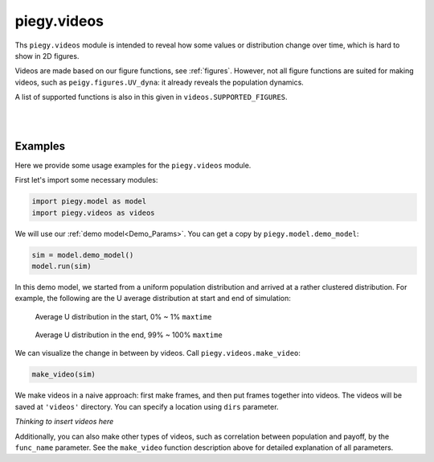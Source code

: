.. _videos:

piegy.videos
============

Ths ``piegy.videos`` module is intended to reveal how some values or distribution change over time, which is hard to show in 2D figures.

Videos are made based on our figure functions, see :ref:`figures`.
However, not all figure functions are suited for making videos, such as ``peigy.figures.UV_dyna``: it already reveals the population dynamics.

A list of supported functions is also in this given in ``videos.SUPPORTED_FIGURES``.


.. data:: videos.SUPPORTED_FIGURES

    :type: list of str

    .. line-block::
        A list of valid keywords to pass to ``piegy.videos.make_video``. Every keyword is mapped to a function of ``piegy.figures`` and used to make frames.

        Elements:
        ``'UV_heatmap'`` - mapped to ``piegy.figures.UV_heatmap``
        ``'pi_heatmap'`` - mapped to ``piegy.figures.pi_heatmap``
        ``'UV_bar'`` - mapped to ``piegy.figures.UV_bar``
        ``'pi_bar'`` - mapped to ``piegy.figures.pi_bar``
        ``'UV_hist'`` - mapped to ``piegy.figures.UV_hist``
        ``'pi_hist'`` - mapped to ``piegy.figures.pi_hist``
        ``'UV_pi'`` - mapped to ``piegy.figures.UV_pi``

|

.. py:function:: videos.make_video(sim, func_name = 'UV_heatmap', U_color = 'Greens', V_color = 'Purples', frames = 100, speed = 1.25, dpi = 120, del_frames = False, dirs = 'videos')
    
    Makes video to show how some values or distribution change over time. No return value.

    :param sim: where the parameters of the model and data are stored. 
    :type sim: ``piegy.model.simulation`` object

    :param func_name: the name of figures function to use (to make frames). Valid names and corresponding functions are listed in ``piegy.videos.SUPPORTED_FIGURES``
    :type func_name: str

    :param U_color: color for U's video. Can be either matplotlib color maps or regular colors, depending on whether you are making heatmap videos or not.
        If ``'heatmap'`` is in ``func_name``, please use color maps. Otherwise use regular colors.
    :type U_color: str

    :param V_color: similar to ``U_color``.
    :type V_color: str

    :param frames: the number of frames to make. More frames generate smoother videos.
    :type frames: int

    :param speed: how long each frame should last. Larger ``speed`` makes videos slower.
    :type frames: float

    :param dpi: dots per inch in each frame.
    :type dpi: int

    :param del_frames: whether to delete frames after videos are made.
    :type del_frames: bool

    :param dirs: where to store the videos and frames, should be a path of a folder.
    :type dirs: str


|

Examples
-----------

Here we provide some usage examples for the ``piegy.videos`` module.

First let's import some necessary modules:

.. code-block:: python

    import piegy.model as model
    import piegy.videos as videos

We will use our :ref:`demo model<Demo_Params>`. You can get a copy by ``piegy.model.demo_model``:

.. code-block:: python

    sim = model.demo_model()
    model.run(sim)

In this demo model, we started from a uniform population distribution and arrived at a rather clustered distribution. 
For example, the following are the U average distribution at start and end of simulation:

.. figure:: images/demo_model/U_hmap_start.png

    Average U distribution in the start, 0% ~ 1% ``maxtime``

.. figure:: images/demo_model/U_hmap_end.png

    Average U distribution in the end, 99% ~ 100% ``maxtime``

We can visualize the change in between by videos. Call ``piegy.videos.make_video``:

.. code-block:: python

    make_video(sim)

We make videos in a naive approach: first make frames, and then put frames together into videos.
The videos will be saved at ``'videos'`` directory. You can specify a location using ``dirs`` parameter.

*Thinking to insert videos here*

Additionally, you can also make other types of videos, such as correlation between population and payoff, by the ``func_name`` parameter.
See the ``make_video`` function description above for detailed explanation of all parameters.
